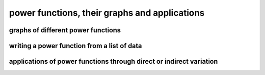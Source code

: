 power functions, their graphs and applications
==============================================


graphs of different power functions
-----------------------------------

writing a power function from a list of data
--------------------------------------------

applications of power functions through direct or indirect variation
--------------------------------------------------------------------
